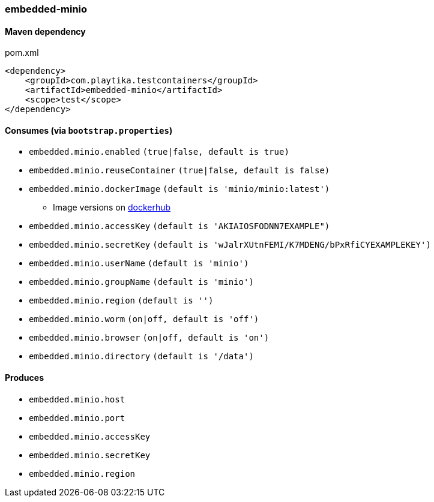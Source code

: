 === embedded-minio

==== Maven dependency

.pom.xml
[source,xml]
----
<dependency>
    <groupId>com.playtika.testcontainers</groupId>
    <artifactId>embedded-minio</artifactId>
    <scope>test</scope>
</dependency>
----

==== Consumes (via `bootstrap.properties`)
* `embedded.minio.enabled` `(true|false, default is true)`
* `embedded.minio.reuseContainer` `(true|false, default is false)`
* `embedded.minio.dockerImage` `(default is 'minio/minio:latest')`
** Image versions on https://hub.docker.com/r/minio/minio/tags[dockerhub]
* `embedded.minio.accessKey` `(default is 'AKIAIOSFODNN7EXAMPLE")`
* `embedded.minio.secretKey` `(default is 'wJalrXUtnFEMI/K7MDENG/bPxRfiCYEXAMPLEKEY')`
* `embedded.minio.userName` `(default is 'minio')`
* `embedded.minio.groupName`  `(default is 'minio')`
* `embedded.minio.region`  `(default is '')`
* `embedded.minio.worm`  `(on|off, default is 'off')`
* `embedded.minio.browser`  `(on|off, default is 'on')`
* `embedded.minio.directory`  `(default is '/data')`

==== Produces

* `embedded.minio.host`
* `embedded.minio.port`
* `embedded.minio.accessKey`
* `embedded.minio.secretKey`
* `embedded.minio.region`

//TODO: example missing
